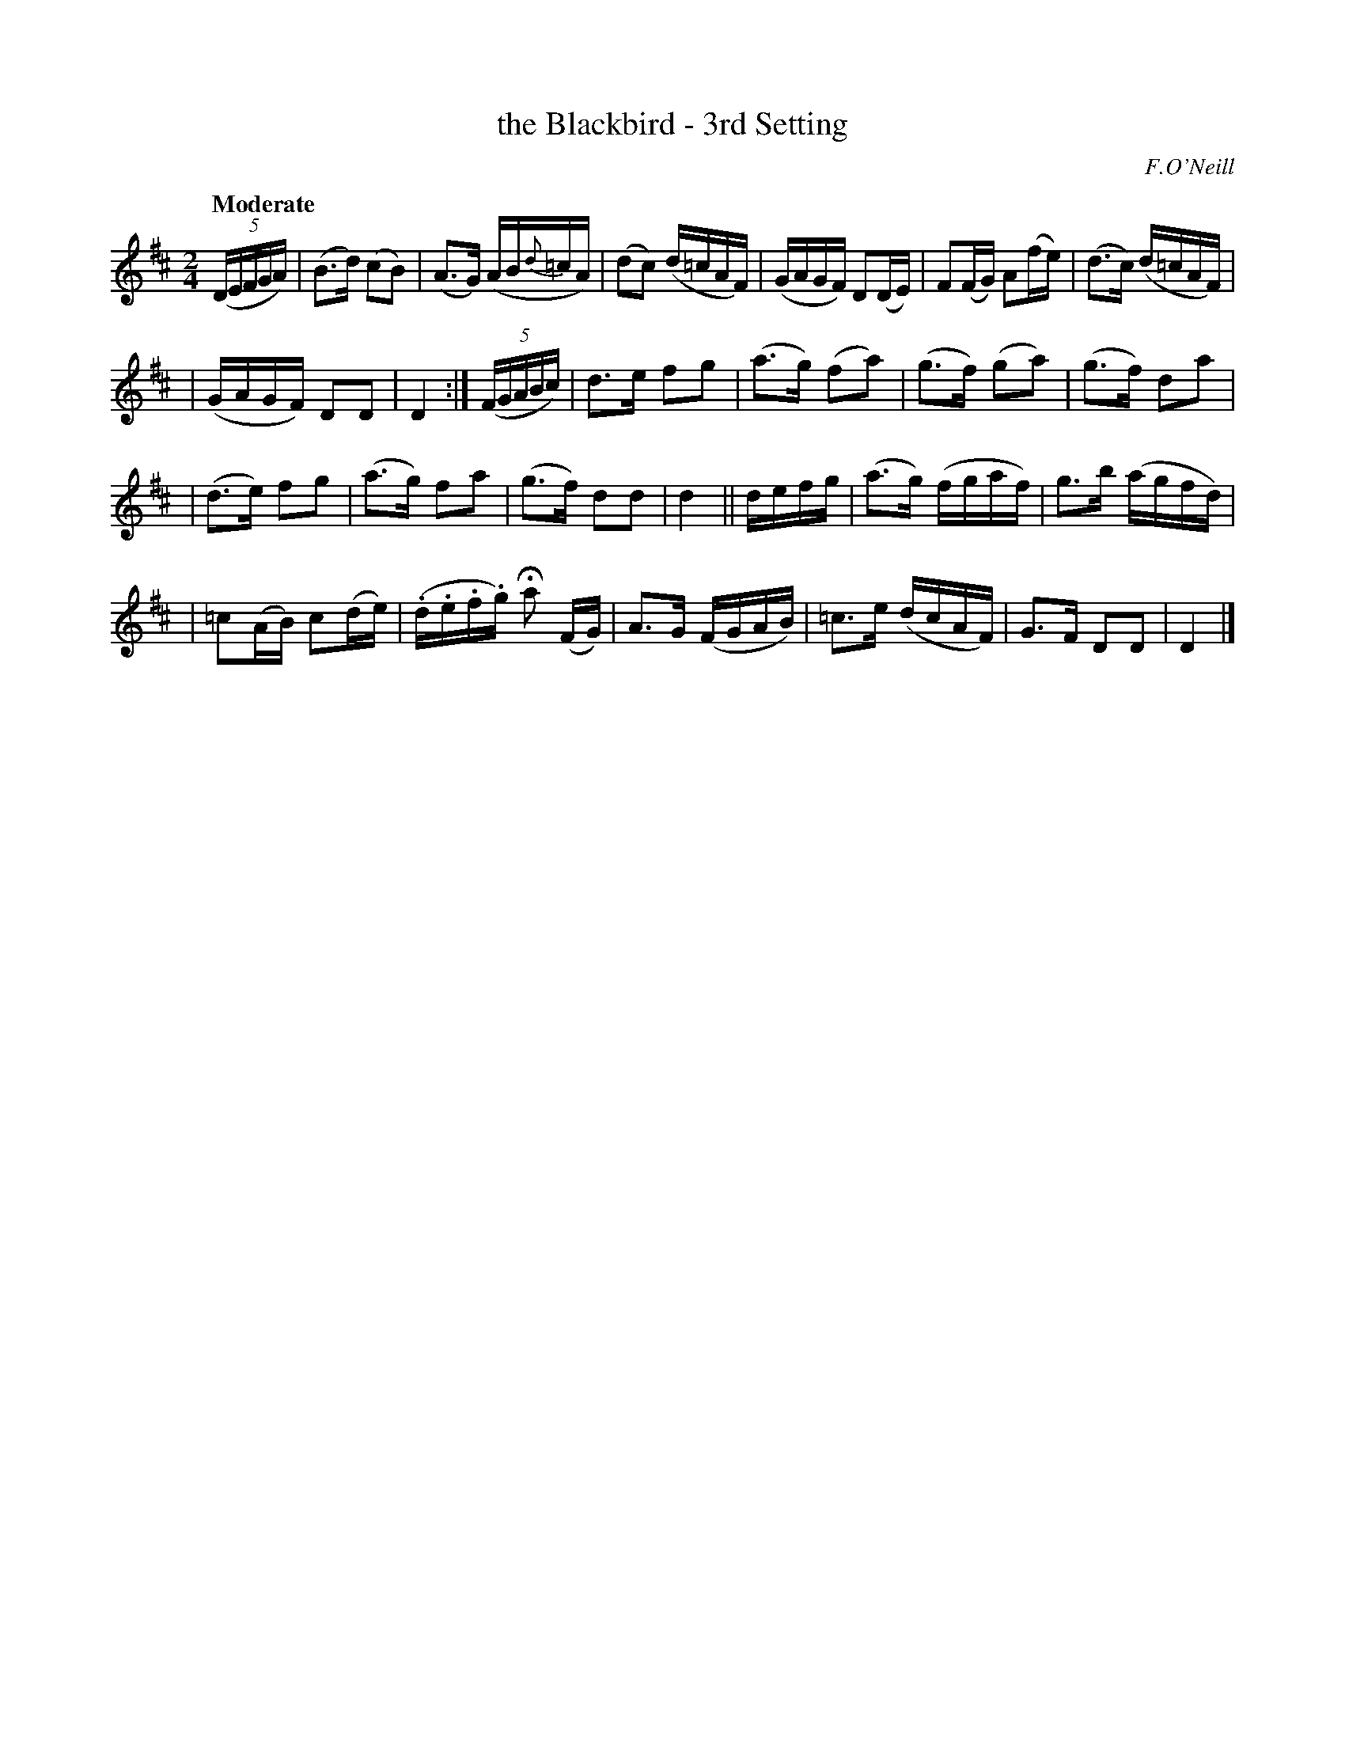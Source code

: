 X: 201
T: the Blackbird - 3rd Setting
R: air
%S: s:4 b:24(6+6+6+6)
B: O'Neill's 1850 #201
Z: 1997 by John Chambers <jc@trillian.mit.edu>
Q: "Moderate"
O: F.O'Neill
M: 2/4
L: 1/16
K: D
((5DEFGA) |\
(B3d) (c2B2) | (A3G) (AB{d}=cA) | (d2c2) (d=cAF) | (GAGF) D2(DE) | F2(FG) A2(fe) | (d3c) (d=cAF) |
| (GAGF) D2D2 | D4 :| ((5FGABc) | d3e f2g2 | (a3g) (f2a2) | (g3f) (g2a2) | (g3f) d2a2 |
| (d3e) f2g2 | (a3g) f2a2 | (g3f) d2d2 | d4 || defg | (a3g) (fgaf) | g3b (agfd) |
| =c2(AB) c2(de) | (.d.e.f.g) Ha2 (FG) | A3G (FGAB) | =c3e (dcAF) | G3F D2D2 | D4 |]

